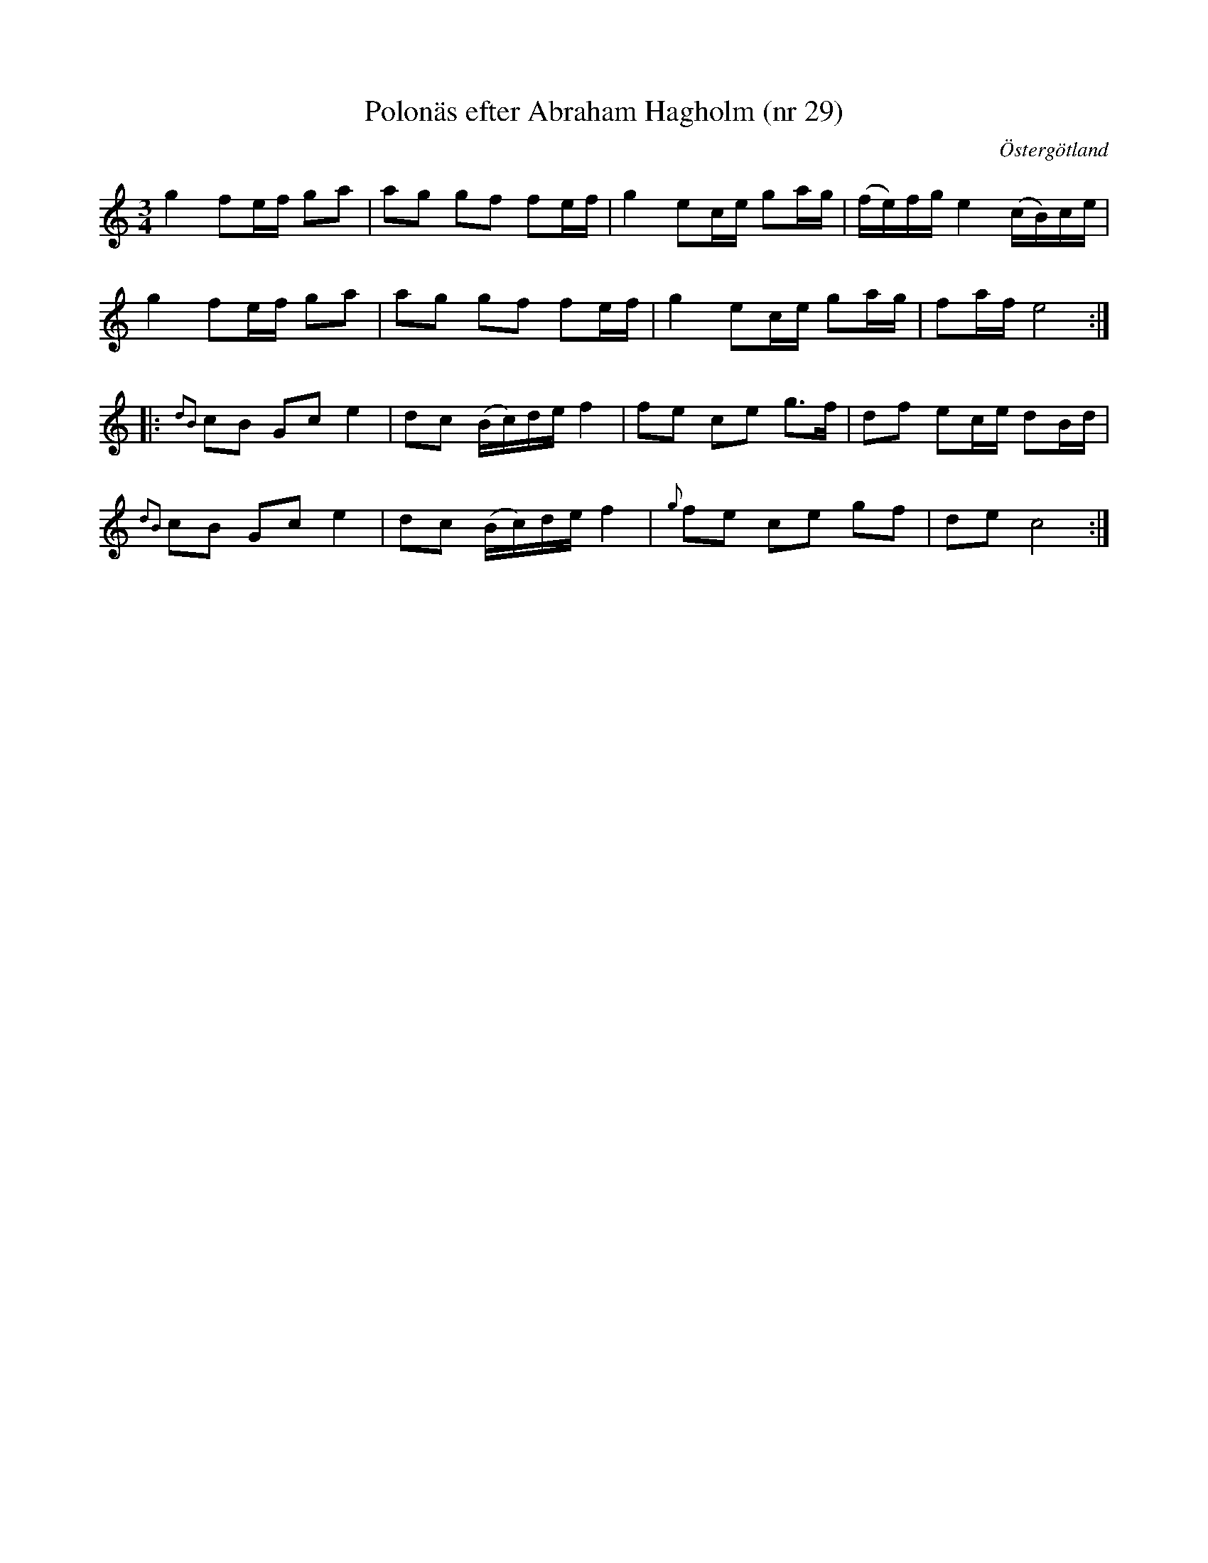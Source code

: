 %%abc-charset utf-8

X: 29
T: Polonäs efter Abraham Hagholm (nr 29)
S: efter Abraham Hagholm
R: Polonäs
O: Östergötland
B: Abraham Hagholms notbok, nr 29
B: http://www.smus.se/earkiv/fmk/browselarge.php?lang=sw&katalogid=M+26&bildnr=00010
Z: Nils L
N: Jämför med +
M: 3/4
L: 1/16
%%graceslurs 0
K: C
g4 f2ef g2a2 | a2g2 g2f2 f2ef | g4 e2ce g2ag | (fe)fg e4 (cB)ce |
g4 f2ef g2a2 | a2g2 g2f2 f2ef | g4 e2ce g2ag | f2af e8 ::
{d2B2}c2B2 G2c2 e4 | d2c2 (Bc)de f4 | f2e2 c2e2 g2>f2 | d2f2 e2ce d2Bd |
{d2B2}c2B2 G2c2 e4 | d2c2 (Bc)de f4 | {g}f2e2 c2e2 g2f2 | d2e2 c8 :|

